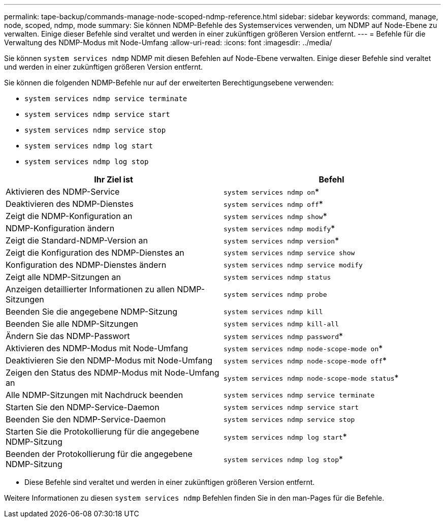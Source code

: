 ---
permalink: tape-backup/commands-manage-node-scoped-ndmp-reference.html 
sidebar: sidebar 
keywords: command, manage, node, scoped, ndmp, mode 
summary: Sie können NDMP-Befehle des Systemservices verwenden, um NDMP auf Node-Ebene zu verwalten. Einige dieser Befehle sind veraltet und werden in einer zukünftigen größeren Version entfernt. 
---
= Befehle für die Verwaltung des NDMP-Modus mit Node-Umfang
:allow-uri-read: 
:icons: font
:imagesdir: ../media/


[role="lead"]
Sie können `system services ndmp` NDMP mit diesen Befehlen auf Node-Ebene verwalten. Einige dieser Befehle sind veraltet und werden in einer zukünftigen größeren Version entfernt.

Sie können die folgenden NDMP-Befehle nur auf der erweiterten Berechtigungsebene verwenden:

* `system services ndmp service terminate`
* `system services ndmp service start`
* `system services ndmp service stop`
* `system services ndmp log start`
* `system services ndmp log stop`


|===
| Ihr Ziel ist | Befehl 


 a| 
Aktivieren des NDMP-Service
 a| 
`system services ndmp on`*



 a| 
Deaktivieren des NDMP-Dienstes
 a| 
`system services ndmp off`*



 a| 
Zeigt die NDMP-Konfiguration an
 a| 
`system services ndmp show`*



 a| 
NDMP-Konfiguration ändern
 a| 
`system services ndmp modify`*



 a| 
Zeigt die Standard-NDMP-Version an
 a| 
`system services ndmp version`*



 a| 
Zeigt die Konfiguration des NDMP-Dienstes an
 a| 
`system services ndmp service show`



 a| 
Konfiguration des NDMP-Dienstes ändern
 a| 
`system services ndmp service modify`



 a| 
Zeigt alle NDMP-Sitzungen an
 a| 
`system services ndmp status`



 a| 
Anzeigen detaillierter Informationen zu allen NDMP-Sitzungen
 a| 
`system services ndmp probe`



 a| 
Beenden Sie die angegebene NDMP-Sitzung
 a| 
`system services ndmp kill`



 a| 
Beenden Sie alle NDMP-Sitzungen
 a| 
`system services ndmp kill-all`



 a| 
Ändern Sie das NDMP-Passwort
 a| 
`system services ndmp password`*



 a| 
Aktivieren des NDMP-Modus mit Node-Umfang
 a| 
`system services ndmp node-scope-mode on`*



 a| 
Deaktivieren Sie den NDMP-Modus mit Node-Umfang
 a| 
`system services ndmp node-scope-mode off`*



 a| 
Zeigen den Status des NDMP-Modus mit Node-Umfang an
 a| 
`system services ndmp node-scope-mode status`*



 a| 
Alle NDMP-Sitzungen mit Nachdruck beenden
 a| 
`system services ndmp service terminate`



 a| 
Starten Sie den NDMP-Service-Daemon
 a| 
`system services ndmp service start`



 a| 
Beenden Sie den NDMP-Service-Daemon
 a| 
`system services ndmp service stop`



 a| 
Starten Sie die Protokollierung für die angegebene NDMP-Sitzung
 a| 
`system services ndmp log start`*



 a| 
Beenden der Protokollierung für die angegebene NDMP-Sitzung
 a| 
`system services ndmp log stop`*

|===
* Diese Befehle sind veraltet und werden in einer zukünftigen größeren Version entfernt.


Weitere Informationen zu diesen `system services ndmp` Befehlen finden Sie in den man-Pages für die Befehle.
